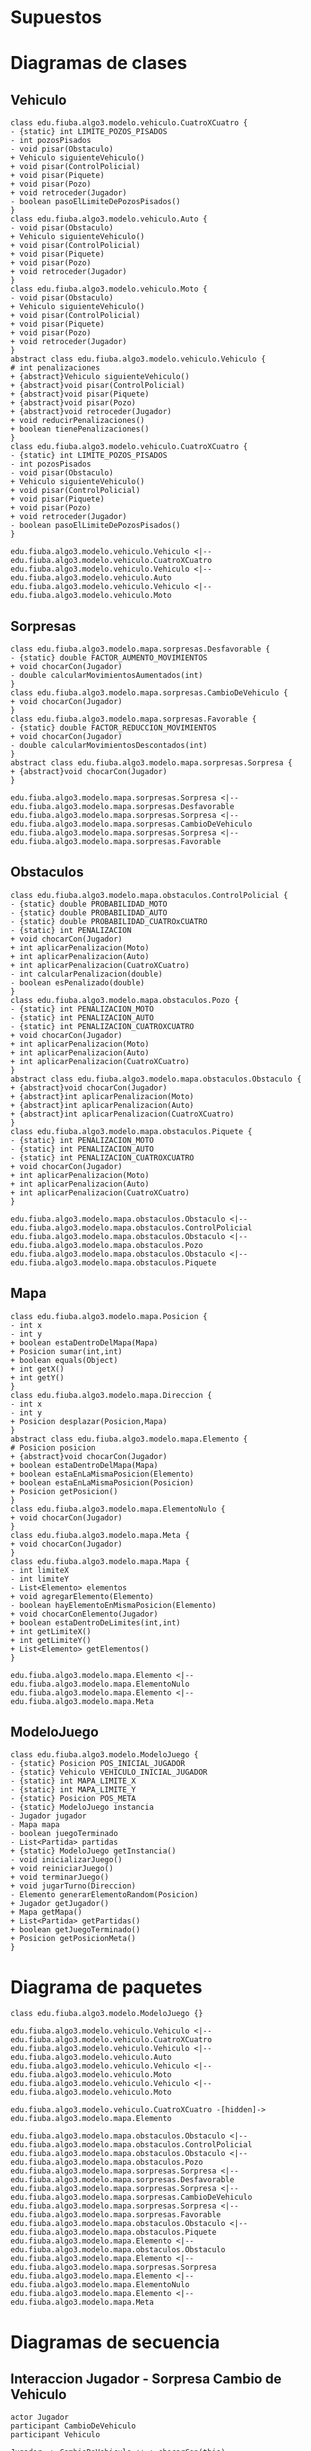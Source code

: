 #+LANGUAGE: es
#+OPTIONS: toc:nil title:nil

#+LATEX_CLASS_OPTIONS: [titlepage,a4paper]
#+LATEX_HEADER_EXTRA: \hypersetup{colorlinks=true,linkcolor=black,urlcolor=blue,bookmarksopen=true}
#+LATEX_HEADER_EXTRA: \usepackage{a4wide}
#+LATEX_HEADER_EXTRA: \usepackage{bookmark}
#+LATEX_HEADER_EXTRA: \usepackage{fancyhdr}
#+LATEX_HEADER_EXTRA: \usepackage[spanish]{babel}
#+LATEX_HEADER_EXTRA: \usepackage[utf8]{inputenc}
#+LATEX_HEADER_EXTRA: \usepackage[T1]{fontenc}
#+LATEX_HEADER_EXTRA: \usepackage{graphicx}
#+LATEX_HEADER_EXTRA: \usepackage{float}
#+LATEX_HEADER_EXTRA: \usepackage{minted}
#+LATEX_HEADER_EXTRA: \usepackage{svg}
#+LATEX_HEADER_EXTRA: \pagestyle{fancy}
#+LATEX_HEADER_EXTRA: \fancyhf{}
#+LATEX_HEADER_EXTRA: \fancyhead[L]{TP3 - Grupo 1}
#+LATEX_HEADER_EXTRA: \fancyhead[R]{Teoria de Algoritmos I - FIUBA}
#+LATEX_HEADER_EXTRA: \renewcommand{\headrulewidth}{0.4pt}
#+LATEX_HEADER_EXTRA: \fancyfoot[C]{\thepage}
#+LATEX_HEADER_EXTRA: \renewcommand{\footrulewidth}{0.4pt}
#+LATEX_HEADER_EXTRA: \usemintedstyle{stata-light}
#+LATEX_HEADER_EXTRA: \newminted{c}{bgcolor={rgb}{0.95,0.95,0.95}}
#+LATEX_HEADER_EXTRA: \usepackage{color}
#+LATEX_HEADER_EXTRA: \usepackage[utf8]{inputenc}
#+LATEX_HEADER_EXTRA: \usepackage{fancyvrb}
#+LATEX_HEADER_EXTRA: \fvset{framesep=1mm,fontfamily=courier,fontsize=\scriptsize,numbers=left,framerule=.3mm,numbersep=1mm,commandchars=\\\{\}}
#+LATEX_HEADER_EXTRA: \usepackage[nottoc]{tocbibind}

#+NAME: setup
#+BEGIN_SRC emacs-lisp :results silent :exports none
  (setq org-latex-minted-options
    '(("bgcolor" "bg")))
#+END_SRC

#+BEGIN_EXPORT latex
\begin{titlepage}
    \hfill\includegraphics[width=6cm]{assets/logofiuba.jpg}
    \centering
    \vfill
    \Huge \textbf{Trabajo Práctico 2 — GPS Challenge}
    \vskip2cm
    \Large [75.07/95.02] Algoritmos y Programación III \\
    Primer cuatrimestre de 2022\\
    \vfill
    \begin{tabular}{ | l | l | l | }
      \hline
      Alumno & Padron & Email \\ \hline
      CASTILLO, Carlos & 108535 & ccastillo@fi.uba.ar \\ \hline
      DEALBERA, Pablo Andres & 106585 & pdealbera@fi.uba.ar \\ \hline
      DUARTE, Luciano & 105604 & lduarte@fi.uba.ar \\ \hline
      RECCHIA, Ramiro & 99289 & rrecchia@fi.uba.ar \\ \hline
    \end{tabular}
    \vfill
    \begin{tabular}{ | l | l | }
      \hline
      Corrector & Email \\ \hline
      GOMEZ, Joaquin & gjoaquin@fi.uba.ar \\ \hline
      VALDEZ, Santiago & vsantiago@fi.uba.ar \\ \hline
    \end{tabular}
    \vfill
\end{titlepage}
\tableofcontents
\newpage
\definecolor{bg}{rgb}{0.95,0.95,0.95}
#+END_EXPORT

* Supuestos
# Documentar todos los supuestos hechos sobre el enunciado. Asegurarse de validar con los docentes.

* Diagramas de clases
# Varios diagramas de clases, mostrando la relación estática entre las clases. Pueden agregar todo el texto necesario para aclarar y explicar su diseño de manera tal que el modelo logre comunicarse de manera efectiva.

** Vehiculo

#+begin_src plantuml :file ./diagramas/clases-vehiculo.png
class edu.fiuba.algo3.modelo.vehiculo.CuatroXCuatro {
- {static} int LIMITE_POZOS_PISADOS
- int pozosPisados
- void pisar(Obstaculo)
+ Vehiculo siguienteVehiculo()
+ void pisar(ControlPolicial)
+ void pisar(Piquete)
+ void pisar(Pozo)
+ void retroceder(Jugador)
- boolean pasoElLimiteDePozosPisados()
}
class edu.fiuba.algo3.modelo.vehiculo.Auto {
- void pisar(Obstaculo)
+ Vehiculo siguienteVehiculo()
+ void pisar(ControlPolicial)
+ void pisar(Piquete)
+ void pisar(Pozo)
+ void retroceder(Jugador)
}
class edu.fiuba.algo3.modelo.vehiculo.Moto {
- void pisar(Obstaculo)
+ Vehiculo siguienteVehiculo()
+ void pisar(ControlPolicial)
+ void pisar(Piquete)
+ void pisar(Pozo)
+ void retroceder(Jugador)
}
abstract class edu.fiuba.algo3.modelo.vehiculo.Vehiculo {
# int penalizaciones
+ {abstract}Vehiculo siguienteVehiculo()
+ {abstract}void pisar(ControlPolicial)
+ {abstract}void pisar(Piquete)
+ {abstract}void pisar(Pozo)
+ {abstract}void retroceder(Jugador)
+ void reducirPenalizaciones()
+ boolean tienePenalizaciones()
}
class edu.fiuba.algo3.modelo.vehiculo.CuatroXCuatro {
- {static} int LIMITE_POZOS_PISADOS
- int pozosPisados
- void pisar(Obstaculo)
+ Vehiculo siguienteVehiculo()
+ void pisar(ControlPolicial)
+ void pisar(Piquete)
+ void pisar(Pozo)
+ void retroceder(Jugador)
- boolean pasoElLimiteDePozosPisados()
}

edu.fiuba.algo3.modelo.vehiculo.Vehiculo <|-- edu.fiuba.algo3.modelo.vehiculo.CuatroXCuatro
edu.fiuba.algo3.modelo.vehiculo.Vehiculo <|-- edu.fiuba.algo3.modelo.vehiculo.Auto
edu.fiuba.algo3.modelo.vehiculo.Vehiculo <|-- edu.fiuba.algo3.modelo.vehiculo.Moto
#+end_src

#+RESULTS:
[[file:./diagramas/clases-vehiculo.png]]

** Sorpresas

#+begin_src plantuml :file ./diagramas/clases-sorpresas.png
class edu.fiuba.algo3.modelo.mapa.sorpresas.Desfavorable {
- {static} double FACTOR_AUMENTO_MOVIMIENTOS
+ void chocarCon(Jugador)
- double calcularMovimientosAumentados(int)
}
class edu.fiuba.algo3.modelo.mapa.sorpresas.CambioDeVehiculo {
+ void chocarCon(Jugador)
}
class edu.fiuba.algo3.modelo.mapa.sorpresas.Favorable {
- {static} double FACTOR_REDUCCION_MOVIMIENTOS
+ void chocarCon(Jugador)
- double calcularMovimientosDescontados(int)
}
abstract class edu.fiuba.algo3.modelo.mapa.sorpresas.Sorpresa {
+ {abstract}void chocarCon(Jugador)
}

edu.fiuba.algo3.modelo.mapa.sorpresas.Sorpresa <|-- edu.fiuba.algo3.modelo.mapa.sorpresas.Desfavorable
edu.fiuba.algo3.modelo.mapa.sorpresas.Sorpresa <|-- edu.fiuba.algo3.modelo.mapa.sorpresas.CambioDeVehiculo
edu.fiuba.algo3.modelo.mapa.sorpresas.Sorpresa <|-- edu.fiuba.algo3.modelo.mapa.sorpresas.Favorable
#+end_src

#+RESULTS:
[[file:./diagramas/clases-sorpresas.png]]

** Obstaculos

#+begin_src plantuml :file ./diagramas/clases-obstaculos.png
class edu.fiuba.algo3.modelo.mapa.obstaculos.ControlPolicial {
- {static} double PROBABILIDAD_MOTO
- {static} double PROBABILIDAD_AUTO
- {static} double PROBABILIDAD_CUATROxCUATRO
- {static} int PENALIZACION
+ void chocarCon(Jugador)
+ int aplicarPenalizacion(Moto)
+ int aplicarPenalizacion(Auto)
+ int aplicarPenalizacion(CuatroXCuatro)
- int calcularPenalizacion(double)
- boolean esPenalizado(double)
}
class edu.fiuba.algo3.modelo.mapa.obstaculos.Pozo {
- {static} int PENALIZACION_MOTO
- {static} int PENALIZACION_AUTO
- {static} int PENALIZACION_CUATROXCUATRO
+ void chocarCon(Jugador)
+ int aplicarPenalizacion(Moto)
+ int aplicarPenalizacion(Auto)
+ int aplicarPenalizacion(CuatroXCuatro)
}
abstract class edu.fiuba.algo3.modelo.mapa.obstaculos.Obstaculo {
+ {abstract}void chocarCon(Jugador)
+ {abstract}int aplicarPenalizacion(Moto)
+ {abstract}int aplicarPenalizacion(Auto)
+ {abstract}int aplicarPenalizacion(CuatroXCuatro)
}
class edu.fiuba.algo3.modelo.mapa.obstaculos.Piquete {
- {static} int PENALIZACION_MOTO
- {static} int PENALIZACION_AUTO
- {static} int PENALIZACION_CUATROXCUATRO
+ void chocarCon(Jugador)
+ int aplicarPenalizacion(Moto)
+ int aplicarPenalizacion(Auto)
+ int aplicarPenalizacion(CuatroXCuatro)
}

edu.fiuba.algo3.modelo.mapa.obstaculos.Obstaculo <|-- edu.fiuba.algo3.modelo.mapa.obstaculos.ControlPolicial
edu.fiuba.algo3.modelo.mapa.obstaculos.Obstaculo <|-- edu.fiuba.algo3.modelo.mapa.obstaculos.Pozo
edu.fiuba.algo3.modelo.mapa.obstaculos.Obstaculo <|-- edu.fiuba.algo3.modelo.mapa.obstaculos.Piquete
#+end_src

#+RESULTS:
[[file:./diagramas/clases-obstaculos.png]]

** Mapa

#+begin_src plantuml :file ./diagramas/clases-mapa.png
class edu.fiuba.algo3.modelo.mapa.Posicion {
- int x
- int y
+ boolean estaDentroDelMapa(Mapa)
+ Posicion sumar(int,int)
+ boolean equals(Object)
+ int getX()
+ int getY()
}
class edu.fiuba.algo3.modelo.mapa.Direccion {
- int x
- int y
+ Posicion desplazar(Posicion,Mapa)
}
abstract class edu.fiuba.algo3.modelo.mapa.Elemento {
# Posicion posicion
+ {abstract}void chocarCon(Jugador)
+ boolean estaDentroDelMapa(Mapa)
+ boolean estaEnLaMismaPosicion(Elemento)
+ boolean estaEnLaMismaPosicion(Posicion)
+ Posicion getPosicion()
}
class edu.fiuba.algo3.modelo.mapa.ElementoNulo {
+ void chocarCon(Jugador)
}
class edu.fiuba.algo3.modelo.mapa.Meta {
+ void chocarCon(Jugador)
}
class edu.fiuba.algo3.modelo.mapa.Mapa {
- int limiteX
- int limiteY
- List<Elemento> elementos
+ void agregarElemento(Elemento)
- boolean hayElementoEnMismaPosicion(Elemento)
+ void chocarConElemento(Jugador)
+ boolean estaDentroDeLimites(int,int)
+ int getLimiteX()
+ int getLimiteY()
+ List<Elemento> getElementos()
}

edu.fiuba.algo3.modelo.mapa.Elemento <|-- edu.fiuba.algo3.modelo.mapa.ElementoNulo
edu.fiuba.algo3.modelo.mapa.Elemento <|-- edu.fiuba.algo3.modelo.mapa.Meta
#+end_src

#+RESULTS:
[[file:./diagramas/clases-mapa.png]]

** ModeloJuego

#+begin_src plantuml :file ./diagramas/clases-modelojuego.png
class edu.fiuba.algo3.modelo.ModeloJuego {
- {static} Posicion POS_INICIAL_JUGADOR
- {static} Vehiculo VEHICULO_INICIAL_JUGADOR
- {static} int MAPA_LIMITE_X
- {static} int MAPA_LIMITE_Y
- {static} Posicion POS_META
- {static} ModeloJuego instancia
- Jugador jugador
- Mapa mapa
- boolean juegoTerminado
- List<Partida> partidas
+ {static} ModeloJuego getInstancia()
- void inicializarJuego()
+ void reiniciarJuego()
+ void terminarJuego()
+ void jugarTurno(Direccion)
- Elemento generarElementoRandom(Posicion)
+ Jugador getJugador()
+ Mapa getMapa()
+ List<Partida> getPartidas()
+ boolean getJuegoTerminado()
+ Posicion getPosicionMeta()
}
#+end_src

#+RESULTS:
[[file:./diagramas/clases-modelojuego.png]]


* Diagrama de paquetes
# Incluir un diagrama de paquetes UML para mostrar el acoplamiento de su trabajo.

#+begin_src plantuml :file ./diagramas/paquetes.png
class edu.fiuba.algo3.modelo.ModeloJuego {}

edu.fiuba.algo3.modelo.vehiculo.Vehiculo <|-- edu.fiuba.algo3.modelo.vehiculo.CuatroXCuatro
edu.fiuba.algo3.modelo.vehiculo.Vehiculo <|-- edu.fiuba.algo3.modelo.vehiculo.Auto
edu.fiuba.algo3.modelo.vehiculo.Vehiculo <|-- edu.fiuba.algo3.modelo.vehiculo.Moto
edu.fiuba.algo3.modelo.vehiculo.Vehiculo <|-- edu.fiuba.algo3.modelo.vehiculo.Moto

edu.fiuba.algo3.modelo.vehiculo.CuatroXCuatro -[hidden]-> edu.fiuba.algo3.modelo.mapa.Elemento 

edu.fiuba.algo3.modelo.mapa.obstaculos.Obstaculo <|-- edu.fiuba.algo3.modelo.mapa.obstaculos.ControlPolicial
edu.fiuba.algo3.modelo.mapa.obstaculos.Obstaculo <|-- edu.fiuba.algo3.modelo.mapa.obstaculos.Pozo
edu.fiuba.algo3.modelo.mapa.sorpresas.Sorpresa <|-- edu.fiuba.algo3.modelo.mapa.sorpresas.Desfavorable
edu.fiuba.algo3.modelo.mapa.sorpresas.Sorpresa <|-- edu.fiuba.algo3.modelo.mapa.sorpresas.CambioDeVehiculo
edu.fiuba.algo3.modelo.mapa.sorpresas.Sorpresa <|-- edu.fiuba.algo3.modelo.mapa.sorpresas.Favorable
edu.fiuba.algo3.modelo.mapa.obstaculos.Obstaculo <|-- edu.fiuba.algo3.modelo.mapa.obstaculos.Piquete
edu.fiuba.algo3.modelo.mapa.Elemento <|-- edu.fiuba.algo3.modelo.mapa.obstaculos.Obstaculo
edu.fiuba.algo3.modelo.mapa.Elemento <|-- edu.fiuba.algo3.modelo.mapa.sorpresas.Sorpresa
edu.fiuba.algo3.modelo.mapa.Elemento <|-- edu.fiuba.algo3.modelo.mapa.ElementoNulo
edu.fiuba.algo3.modelo.mapa.Elemento <|-- edu.fiuba.algo3.modelo.mapa.Meta
#+end_src

#+RESULTS:
[[file:./diagramas/paquetes.png]]

* Diagramas de secuencia
# Varios diagramas de secuencia, mostrando la relación dinámica entre distintos objetos planteando una gran cantidad de escenarios que contemplen las secuencias más interesantes del modelo.

** Interaccion Jugador - Sorpresa Cambio de Vehiculo

#+begin_src plantuml :file ./diagramas/jugadorAvanzaYSeEncuentraConUnaSorpresaCambioDeVehiculo.png
actor Jugador
participant CambioDeVehiculo
participant Vehiculo

Jugador -> CambioDeVehiculo ++ : chocarCon(this)
CambioDeVehiculo -> Jugador ++ : getVehiculo()
return vehiculo

CambioDeVehiculo -> Vehiculo ++ : cambio()
return siguienteVehiculo

CambioDeVehiculo -> Jugador : setVehiculo(siguienteVehiculo)
#+end_src

#+RESULTS:
[[file:./diagramas/jugadorAvanzaYSeEncuentraConUnaSorpresaCambioDeVehiculo.png]]

** Interaccion Jugador - Sorpresa Favorable

#+begin_src plantuml :file ./diagramas/jugadorAvanzaYSeEncuentraConUnaSorpresaFavorable.png


actor Jugador
participant Favorable

Jugador -> Favorable ++ : chocarCon(this)
Favorable -> Jugador ++ : getMovimientos()
return movimientos

Favorable -> Favorable ++ : calcularMovimientosDescontados(movimientos)
return movimientosDescontados

note right of Favorable
	movimientosActuales = movimientos - movimientosDescontados
end note

Favorable -> Jugador : setMovimientos(movimientosActuales)


#+end_src

#+RESULTS:
[[file:./diagramas/jugadorAvanzaYSeEncuentraConUnaSorpresaFavorable.png]]

** Interaccion Jugador - Elemento

#+begin_src plantuml :file ./diagramas/jugadorAvanzaYSeEncuentraConUnElemento.png


actor TestCase
participant "__:Jugador__" as Jugador
participant Vehiculo
participant "__:Posicion__" as Posicion
participant "mapa : Mapa" as Mapa
participant Elemento

TestCase -> Jugador ++ : avazar(direccion, mapa)
Jugador -> Vehiculo ++ : tienePenalizaciones()
return false

Jugador -> Posicion ++ : desplazar(direccion, mapa)
Posicion -> Posicion ++ : estaDentroDelMapa(mapa)
Posicion -> Mapa ++ : getLimiteX()
return limiteX

Posicion -> Mapa ++ : getLmiteY()
return limiteY

return true

note left of Posicion
	nuevaPosicion = posicion + direccion
end note

return nuevaPosicion

Jugador -> Mapa ++ : obtenerElementoEnPosicion(this.posicion)
Mapa -> Elemento ++ : estaEnLaMismaPosicion(posicion)
return true
return elementoEnPosicion

Jugador -> Elemento : chocarCon(this)


#+end_src

#+RESULTS:
[[file:./diagramas/jugadorAvanzaYSeEncuentraConUnElemento.png]]

** Jugador avanza y se encuentra con un Elemento

#+begin_src plantuml :file ./diagramas/jugadorAvanzaYSeEncuentraConUnObstaculo.png
actor Jugador
participant Obstaculo
participant Vehiculo

Jugador -> Obstaculo ++ : chocarCon(this)
Obstaculo -> Jugador : getVehiculo()
Jugador --> Obstaculo : vehiculo
Obstaculo -> Vehiculo ++ : pisar(this)
Vehiculo -> Obstaculo : aplicarPenalizaciones(this)
Obstaculo --> Vehiculo : penalizacion
deactivate Obstaculo
#+end_src

#+RESULTS:
[[file:./diagramas/jugadorAvanzaYSeEncuentraConUnObstaculo.png]]

* Diagramas de estado
# Incluir diagramas de estados, mostrando tanto los estados como  las distintas transiciones para varias entidades del modelo.

* Detalles de implementación
# Deben detallar/explicar qué estrategias utilizaron para resolver todos los puntos más conflictivos del trabajo práctico. Justificar el uso de herencia vs. delegación, mencionar que principio de diseño aplicaron en qué caso y mencionar qué patrones de diseño fueron utilizados y por qué motivos.

# IMPORTANTE
# No describir el concepto de herencia, delegación, principio de diseño o patrón de diseño. Solo justificar su utilización.

** Vehiculo

En principio tenes una clase abstracta llamada /Vehiculo/ y usamos herencia para
abstraer comportamiento comun entre su tres clases hijas: Moto, Auto y CuatroXCuatro.

** Elemento

Es una clase abstracta de la cual heredan dos clases:

- Obstaculo
  - Pozo, Piquete y Control Policial.
- Sorpresa
  - Favorable y Cambio de Vehiculo
- Meta

Utilizamos esta clase para definir compotamientos que los distintos
Elementos tienen en comun, como por ejemplo que pueden ~chocaCon~ un
jugador, y algunas funciones de ayuda para saber si el elemento esta
adentro del mapa, si esta en la misma posicion que otro elemento o una
posicion arbitraria, etc.

** Interaccion Vehiculo-Obstaculo

Para la interaccion Vehiculo-Obstaculo decidimos usar el patron /Double
Dispatch/ de forma ya que tenemos una interaccion de muchos a muchos entre los
hijos de ambas clases abstractas:

#+BEGIN_SRC dot :file diagramas/interaccionVehiculoObstaculo.png :exports results
digraph G {
    rankdir=LR
    splines=false
    Moto -> Pozo [dir=both]
    Moto -> Piquete [dir=both]
    Moto -> ControlPolicial [dir=both]
    Auto -> Pozo [dir=both]
    Auto -> Piquete [dir=both]
    Auto -> ControlPolicial [dir=both]
    CuatroXCuatro -> Pozo [dir=both]
    CuatroXCuatro -> Piquete [dir=both]
    CuatroXCuatro -> ControlPolicial [dir=both]
}
#+END_SRC

#+RESULTS:
[[file:diagramas/interaccionVehiculoObstaculo.png]]

Ademas de esto teniamos la necesidad de modelar implementaciones especificas
como el caso de CuatroXCuatro-Pozo donde la CuatroXCuatro debe pisar tres pozos
para recibir una penalizacion, cosa que no sucede en ninguna de las otras interacciones.

Para esto los Vehiculos tienen firmas segun cada implementacion de Obstaculo.
Y cada implementacion de Obstaculo tiene firmas para cada Vehiculo.

* Excepciones
# Explicar las excepciones creadas, con qué fin fueron creadas y cómo y dónde se las atrapa explicando qué acciones se toman al respecto una vez capturadas.

